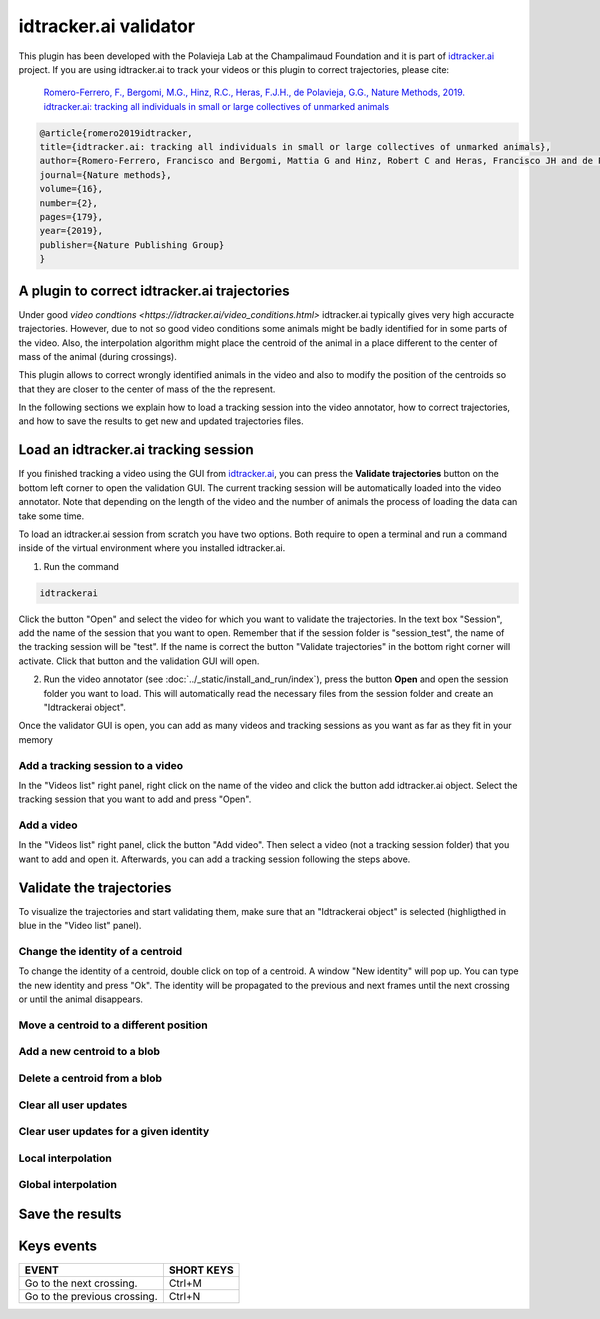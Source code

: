 idtracker.ai validator
======================

This plugin has been developed with the Polavieja Lab at the Champalimaud Foundation
and it is part of `idtracker.ai <https://www.idtracker.ai/>`_ project. If you are using
idtracker.ai to track your videos or this plugin to correct trajectories, please cite:

  `Romero-Ferrero, F., Bergomi, M.G., Hinz, R.C., Heras, F.J.H., de Polavieja, G.G., Nature Methods, 2019.
  idtracker.ai: tracking all individuals in small or large collectives of unmarked animals <https://drive.google.com/open?id=1fYBcmH6PPlwy0AQcr4D0iS2Qd-r7xU9n>`_

.. code-block:: bibtex

  @article{romero2019idtracker,
  title={idtracker.ai: tracking all individuals in small or large collectives of unmarked animals},
  author={Romero-Ferrero, Francisco and Bergomi, Mattia G and Hinz, Robert C and Heras, Francisco JH and de Polavieja, Gonzalo G},
  journal={Nature methods},
  volume={16},
  number={2},
  pages={179},
  year={2019},
  publisher={Nature Publishing Group}
  }

-------------------------------------
A plugin to correct idtracker.ai trajectories
-------------------------------------

Under good `video condtions <https://idtracker.ai/video_conditions.html>` idtracker.ai typically gives very high accuracte trajectories. However, due to not so good video conditions some animals might be badly identified for in some parts of the video. Also, the interpolation algorithm might place the centroid of the animal in a place different to the center of mass of the animal (during crossings).

This plugin allows to correct wrongly identified animals in the video and also
to modify the position of the centroids so that they are closer to the center of
mass of the the represent.

In the following sections we explain how to load a tracking session into the
video annotator, how to correct trajectories, and how to save the results to
get new and updated trajectories files.

--------------------------------------
Load an idtracker.ai tracking session
--------------------------------------

If you finished tracking a video using the GUI from `idtracker.ai <https://www.idtracker.ai/>`_, you can press the **Validate trajectories** button on the bottom left corner to open the validation GUI. The current tracking session will be automatically loaded into the video annotator. Note that depending on the length of the video and the number of animals the process of loading the data can take some time.

To load an idtracker.ai session from scratch you have two options. Both require
to open a terminal and run a command inside of the virtual environment where you
installed idtracker.ai.

1. Run the command

.. code-block::

    idtrackerai

Click the button "Open" and select the video for which you want to validate the trajectories. In the text box "Session", add the name of the session that you want to open. Remember that if the session folder is "session_test", the name of the tracking session will be "test". If the name is correct the button "Validate trajectories" in the bottom right corner will activate. Click that button and the validation GUI will open.

2. Run the video annotator (see :doc:`../_static/install_and_run/index`), press the button **Open** and open the session folder you want to load. This will automatically read the necessary files from the session folder and create an "Idtrackerai object".

Once the validator GUI is open, you can add as many videos and tracking sessions as you want as far as they fit in your memory

***********************
Add a tracking session to a video
***********************

In the "Videos list" right panel, right click on the name of the video and click the button add idtracker.ai object. Select the tracking session that you want to add and press "Open".

********************
Add a video
********************

In the "Videos list" right panel, click the button "Add video". Then select a video (not a tracking session folder) that you want to add and open it. Afterwards, you can add a tracking session following the steps above.

--------------------
Validate the trajectories
--------------------

To visualize the trajectories and start validating them, make sure that an "Idtrackerai object" is selected (highligthed in blue in the "Video list" panel).

.. image:: /_static/modules/idtrackerai_1_select_obj.png

*********************************
Change the identity of a centroid
*********************************

To change the identity of a centroid, double click on top of a centroid. A window "New identity" will pop up. You can type the new identity and press "Ok". The identity will be propagated to the previous and next frames until the next crossing or until the animal disappears.


*********************************
Move a centroid to a different position
*********************************



*********************************
Add a new centroid to a blob
*********************************


*********************************
Delete a centroid from a blob
*********************************


*********************************
Clear all user updates
*********************************


*********************************
Clear user updates for a given identity
*********************************


*********************************
Local interpolation
*********************************


*********************************
Global interpolation
*********************************



--------------------
Save the results
--------------------


-----------
Keys events
-----------

==========================================================================  =================================
EVENT                                                                       SHORT KEYS
==========================================================================  =================================
Go to the next crossing.                                                     Ctrl+M
Go to the previous crossing.                                                 Ctrl+N
==========================================================================  =================================
